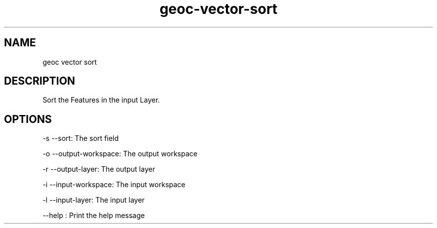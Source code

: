 .TH "geoc-vector-sort" "1" "29 July 2014" "version 0.1"
.SH NAME
geoc vector sort
.SH DESCRIPTION
Sort the Features in the input Layer.
.SH OPTIONS
-s --sort: The sort field
.PP
-o --output-workspace: The output workspace
.PP
-r --output-layer: The output layer
.PP
-i --input-workspace: The input workspace
.PP
-l --input-layer: The input layer
.PP
--help : Print the help message
.PP
